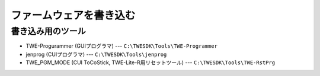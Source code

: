 ファームウェアを書き込む
========================

書き込み用のツール
------------------

* TWE-Progurammer (GUIプログラマ) --- ``C:\TWESDK\Tools\TWE-Programmer``
* jenprog (CUIプログラマ) --- ``C:\TWESDK\Tools\jenprog``
* TWE\_PGM\_MODE (CUI ToCoStick, TWE-Lite-R用リセットツール) --- ``C:\TWESDK\Tools\TWE-RstPrg``

.. TODO: 書き込み
